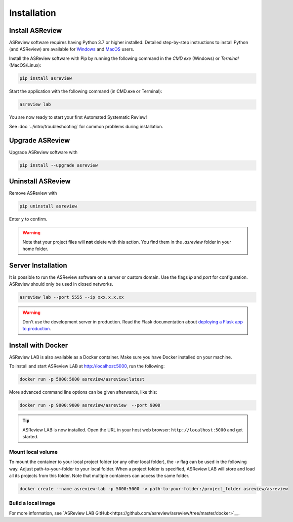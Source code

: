 Installation
============

Install ASReview
----------------

ASReview software requires having Python 3.7 or higher installed. Detailed
step-by-step instructions to install Python (and ASReview) are available for
`Windows <https://asreview.nl/download>`__ and
`MacOS <https://asreview.nl/download/>`__ users.

Install the ASReview software with Pip by running the following command in the
`CMD.exe` (Windows) or `Terminal` (MacOS/Linux):

.. code:: bash

    pip install asreview

Start the application with the following command (in CMD.exe or Terminal):

.. code:: bash

    asreview lab

You are now ready to start your first Automated Systematic Review!

See :doc:`../intro/troubleshooting` for common problems during installation.



Upgrade ASReview
----------------

Upgrade ASReview software with

.. code:: bash

    pip install --upgrade asreview



Uninstall ASReview
------------------

Remove ASReview with

.. code:: bash

    pip uninstall asreview

Enter ``y`` to confirm.

.. warning::

    Note that your project files will **not** delete with this action. You find them in the `.asreview` folder in your home folder.

Server Installation
-------------------

It is possible to run the ASReview software on a server or custom domain. Use
the flags `ip` and `port` for configuration. ASReview should only be used in
closed networks.

.. code:: bash

    asreview lab --port 5555 --ip xxx.x.x.xx

.. warning::

    Don't use the development server in production. Read the Flask documentation
    about `deploying a Flask app to production <https://flask.palletsprojects.com/en/1.1.x/tutorial/deploy/>`__.


Install with Docker
-------------------

ASReview LAB is also available as a Docker container. Make sure you have Docker installed on your machine.

To install and start ASReview LAB at http://localhost:5000, run the following:

.. code:: bash

   docker run -p 5000:5000 asreview/asreview:latest


More advanced command line options can be given
afterwards, like this:

.. code:: bash

   docker run -p 9000:9000 asreview/asreview  --port 9000

.. tip::

    ASReview LAB is now installed. Open the URL in your host web browser:
    ``http://localhost:5000`` and get started.


Mount local volume
~~~~~~~~~~~~~~~~~~

To mount the container to your local project folder (or any other local folder), the `-v` flag can be used in the following way. Adjust path-to-your-folder to your local folder. When a project folder is specified, ASReview LAB will store and load all its projects from this folder. Note that multiple containers can access the same folder.

.. code:: bash

    docker create --name asreview-lab -p 5000:5000 -v path-to-your-folder:/project_folder asreview/asreview

Build a local image
~~~~~~~~~~~~~~~~~~~

For more information, see `ASReview LAB GitHub<https://github.com/asreview/asreview/tree/master/docker>`__.
